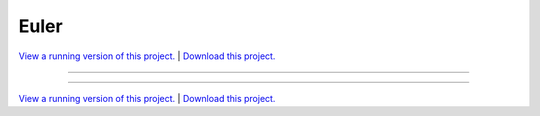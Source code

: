 .. _gallery_euler:

Euler
_____

`View a running version of this project. <https://euler.pyviz.demo.anaconda.com/>`_ | `Download this project. </assets/euler.zip>`_

-------

.. notebook:: None ../../euler/euler.ipynb

-------

`View a running version of this project. <https://euler.pyviz.demo.anaconda.com/>`_ | `Download this project. </assets/euler.zip>`_